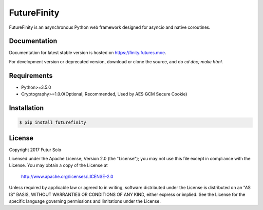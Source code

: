 FutureFinity
============
FutureFinity is an asynchronous Python web framework designed for asyncio and native coroutines.

.. image:: https://travis-ci.org/futursolo/futurefinity.svg?branch=master
    :target: https://travis-ci.org/futursolo/futurefinity

.. image:: https://coveralls.io/repos/github/futursolo/futurefinity/badge.svg?branch=master
    :target: https://coveralls.io/github/futursolo/futurefinity?branch=master

.. image:: https://img.shields.io/pypi/v/futurefinity.svg?style=flat
    :target: https://pypi.python.org/pypi/futurefinity


Documentation
-------------
Documentation for latest stable version is hosted on `https://finity.futures.moe <https://finity.futures.moe>`_.

For development version or deprecated version, download or clone the source,
and do `cd doc; make html`.

Requirements
------------
- Python>=3.5.0

- Cryptography>=1.0.0(Optional, Recommended, Used by AES GCM Secure Cookie)

Installation
------------

.. code-block:: shell

  $ pip install futurefinity

License
-------
Copyright 2017 Futur Solo

Licensed under the Apache License, Version 2.0 (the "License");
you may not use this file except in compliance with the License.
You may obtain a copy of the License at

    http://www.apache.org/licenses/LICENSE-2.0

Unless required by applicable law or agreed to in writing, software
distributed under the License is distributed on an "AS IS" BASIS,
WITHOUT WARRANTIES OR CONDITIONS OF ANY KIND, either express or implied.
See the License for the specific language governing permissions and
limitations under the License.
